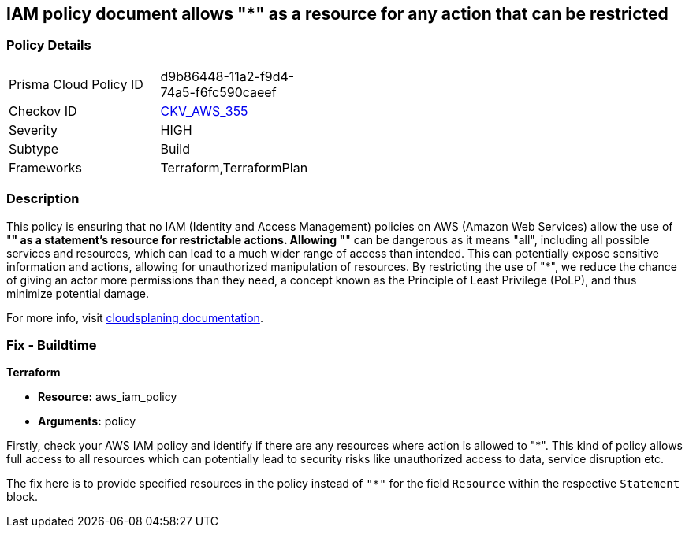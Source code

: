 
== IAM policy document allows "*" as a resource for any action that can be restricted

=== Policy Details

[width=45%]
[cols="1,1"]
|===
|Prisma Cloud Policy ID
| d9b86448-11a2-f9d4-74a5-f6fc590caeef

|Checkov ID
| https://github.com/bridgecrewio/checkov/blob/main/checkov/terraform/checks/resource/aws/IAMStarResourcePolicyDocument.py[CKV_AWS_355]

|Severity
|HIGH

|Subtype
|Build

|Frameworks
|Terraform,TerraformPlan

|===

=== Description

This policy is ensuring that no IAM (Identity and Access Management) policies on AWS (Amazon Web Services) allow the use of "*" as a statement's resource for restrictable actions. Allowing "*" can be dangerous as it means "all", including all possible services and resources, which can lead to a much wider range of access than intended. This can potentially expose sensitive information and actions, allowing for unauthorized manipulation of resources. By restricting the use of "*", we reduce the chance of giving an actor more permissions than they need, a concept known as the Principle of Least Privilege (PoLP), and thus minimize potential damage.

For more info, visit https://cloudsplaining.readthedocs.io/en/latest/glossary/resource-exposure/[cloudsplaning documentation].

=== Fix - Buildtime

*Terraform*

* *Resource:* aws_iam_policy
* *Arguments:* policy

Firstly, check your AWS IAM policy and identify if there are any resources where action is allowed to "*". This kind of policy allows full access to all resources which can potentially lead to security risks like unauthorized access to data, service disruption etc. 

The fix here is to provide specified resources in the policy instead of `"*"` for the field `Resource` within the respective `Statement` block.

